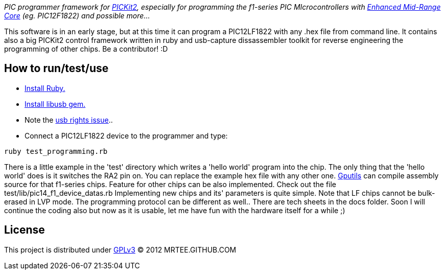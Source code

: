 _PIC programmer framework for http://en.wikipedia.org/wiki/PICKit[PICKit2],
especially for programming the f1-series PIC MIcrocontrollers with
http://www.microchip.com/pagehandler/en-us/family/8bit/architecture/enhancedmidrange.html[Enhanced
Mid-Range Core] (eg. PIC12F1822) and possible more..._

This software is in an early stage, but at this time it can program a
PIC12LF1822 with any .hex file from command line.  It contains also a big
PICKit2 control framework written in ruby and usb-capture dissassembler toolkit
for reverse engineering the programming of other chips.  Be a contributor! :D

How to run/test/use
-------------------
* http://www.ruby-lang.org/en/downloads/[Install Ruby.]
* https://github.com/larskanis/libusb[Install libusb gem.]
* Note the
http://sourceforge.net/apps/mediawiki/piklab/index.php?title=USB_Port_Problems[usb
rights issue]..
* Connect a PIC12LF1822 device to the programmer and type:
----
ruby test_programming.rb
----
There is a little example in the 'test' directory which writes a 'hello world'
program into the chip. The only thing that the 'hello world' does is it
switches the RA2 pin on. You can replace the example hex file with any other
one.  http://gputils.sourceforge.net/[Gputils] can compile assembly source for
that f1-series chips.  Feature for other chips can be also implemented. Check
out the file test/lib/pic14_f1_device_datas.rb Implementing new chips and its'
parameters is quite simple. Note that LF chips cannot be bulk-erased in LVP
mode. The programming protocol can be different as well.. There are tech sheets
in the docs folder. Soon I will continue the coding also but now as it is
usable, let me have fun with the hardware itself for a while ;)

License 
------- 
This project is distributed under http://www.gnu.org/licenses/gpl.html[GPLv3] 
(C) 2012 MRTEE.GITHUB.COM
